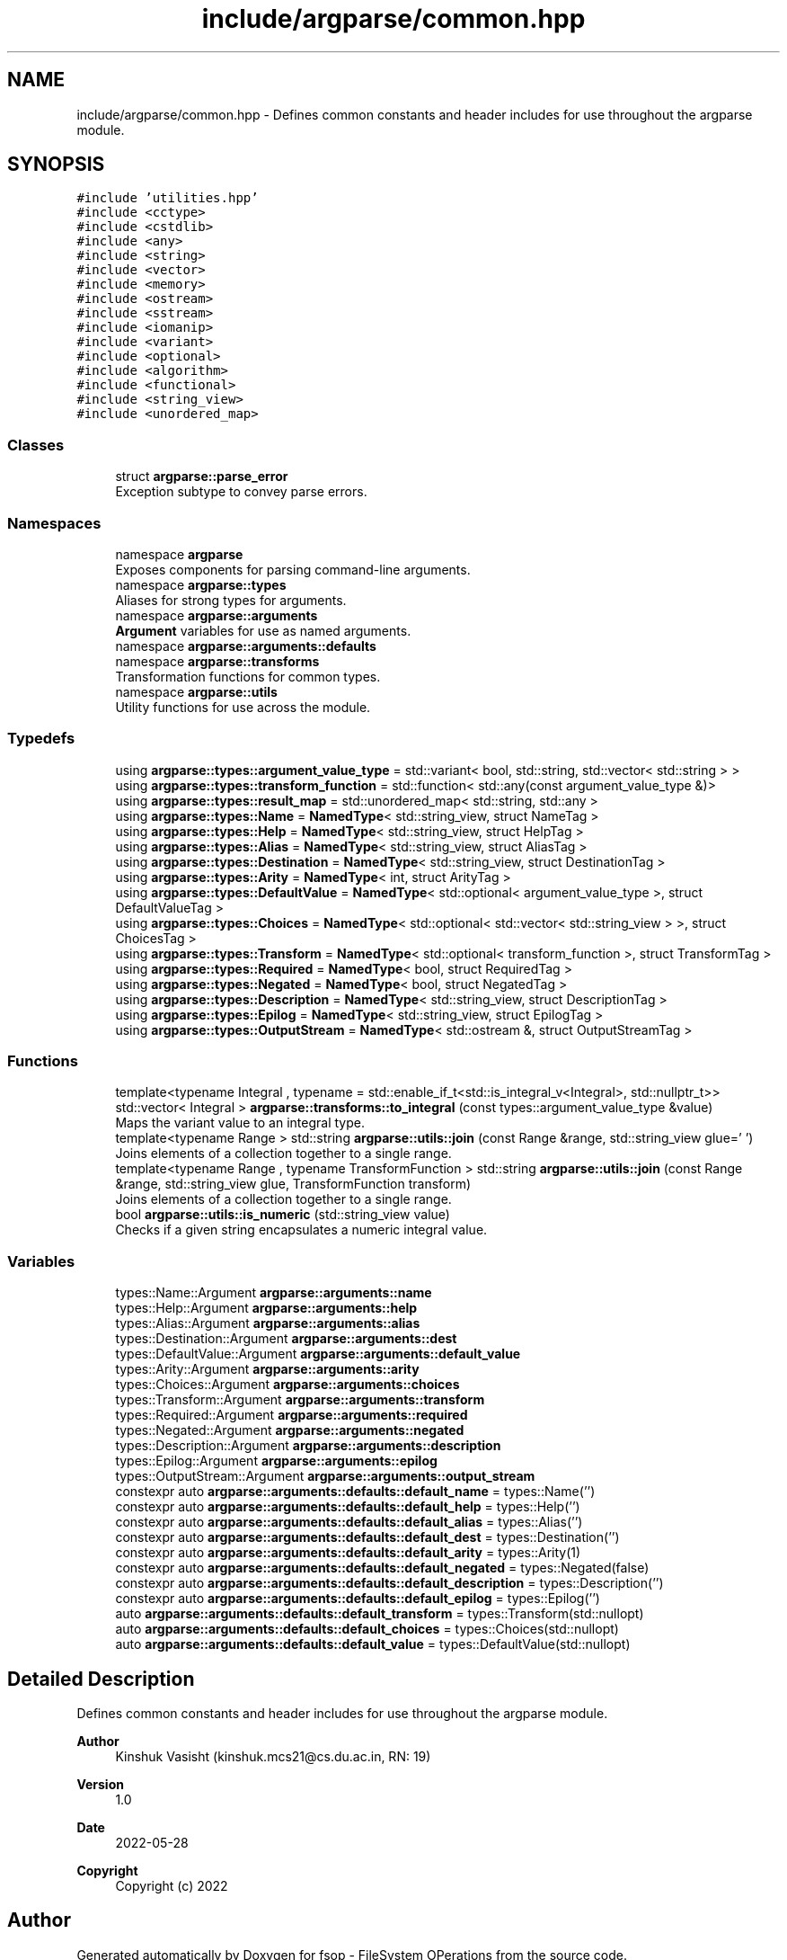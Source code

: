 .TH "include/argparse/common.hpp" 3 "Tue Jun 7 2022" "fsop - FileSystem OPerations" \" -*- nroff -*-
.ad l
.nh
.SH NAME
include/argparse/common.hpp \- Defines common constants and header includes for use throughout the argparse module\&.  

.SH SYNOPSIS
.br
.PP
\fC#include 'utilities\&.hpp'\fP
.br
\fC#include <cctype>\fP
.br
\fC#include <cstdlib>\fP
.br
\fC#include <any>\fP
.br
\fC#include <string>\fP
.br
\fC#include <vector>\fP
.br
\fC#include <memory>\fP
.br
\fC#include <ostream>\fP
.br
\fC#include <sstream>\fP
.br
\fC#include <iomanip>\fP
.br
\fC#include <variant>\fP
.br
\fC#include <optional>\fP
.br
\fC#include <algorithm>\fP
.br
\fC#include <functional>\fP
.br
\fC#include <string_view>\fP
.br
\fC#include <unordered_map>\fP
.br

.SS "Classes"

.in +1c
.ti -1c
.RI "struct \fBargparse::parse_error\fP"
.br
.RI "Exception subtype to convey parse errors\&. "
.in -1c
.SS "Namespaces"

.in +1c
.ti -1c
.RI "namespace \fBargparse\fP"
.br
.RI "Exposes components for parsing command-line arguments\&. "
.ti -1c
.RI "namespace \fBargparse::types\fP"
.br
.RI "Aliases for strong types for arguments\&. "
.ti -1c
.RI "namespace \fBargparse::arguments\fP"
.br
.RI "\fBArgument\fP variables for use as named arguments\&. "
.ti -1c
.RI "namespace \fBargparse::arguments::defaults\fP"
.br
.ti -1c
.RI "namespace \fBargparse::transforms\fP"
.br
.RI "Transformation functions for common types\&. "
.ti -1c
.RI "namespace \fBargparse::utils\fP"
.br
.RI "Utility functions for use across the module\&. "
.in -1c
.SS "Typedefs"

.in +1c
.ti -1c
.RI "using \fBargparse::types::argument_value_type\fP = std::variant< bool, std::string, std::vector< std::string > >"
.br
.ti -1c
.RI "using \fBargparse::types::transform_function\fP = std::function< std::any(const argument_value_type &)>"
.br
.ti -1c
.RI "using \fBargparse::types::result_map\fP = std::unordered_map< std::string, std::any >"
.br
.ti -1c
.RI "using \fBargparse::types::Name\fP = \fBNamedType\fP< std::string_view, struct NameTag >"
.br
.ti -1c
.RI "using \fBargparse::types::Help\fP = \fBNamedType\fP< std::string_view, struct HelpTag >"
.br
.ti -1c
.RI "using \fBargparse::types::Alias\fP = \fBNamedType\fP< std::string_view, struct AliasTag >"
.br
.ti -1c
.RI "using \fBargparse::types::Destination\fP = \fBNamedType\fP< std::string_view, struct DestinationTag >"
.br
.ti -1c
.RI "using \fBargparse::types::Arity\fP = \fBNamedType\fP< int, struct ArityTag >"
.br
.ti -1c
.RI "using \fBargparse::types::DefaultValue\fP = \fBNamedType\fP< std::optional< argument_value_type >, struct DefaultValueTag >"
.br
.ti -1c
.RI "using \fBargparse::types::Choices\fP = \fBNamedType\fP< std::optional< std::vector< std::string_view > >, struct ChoicesTag >"
.br
.ti -1c
.RI "using \fBargparse::types::Transform\fP = \fBNamedType\fP< std::optional< transform_function >, struct TransformTag >"
.br
.ti -1c
.RI "using \fBargparse::types::Required\fP = \fBNamedType\fP< bool, struct RequiredTag >"
.br
.ti -1c
.RI "using \fBargparse::types::Negated\fP = \fBNamedType\fP< bool, struct NegatedTag >"
.br
.ti -1c
.RI "using \fBargparse::types::Description\fP = \fBNamedType\fP< std::string_view, struct DescriptionTag >"
.br
.ti -1c
.RI "using \fBargparse::types::Epilog\fP = \fBNamedType\fP< std::string_view, struct EpilogTag >"
.br
.ti -1c
.RI "using \fBargparse::types::OutputStream\fP = \fBNamedType\fP< std::ostream &, struct OutputStreamTag >"
.br
.in -1c
.SS "Functions"

.in +1c
.ti -1c
.RI "template<typename Integral , typename  = std::enable_if_t<std::is_integral_v<Integral>, std::nullptr_t>> std::vector< Integral > \fBargparse::transforms::to_integral\fP (const types::argument_value_type &value)"
.br
.RI "Maps the variant value to an integral type\&. "
.ti -1c
.RI "template<typename Range > std::string \fBargparse::utils::join\fP (const Range &range, std::string_view glue=' ')"
.br
.RI "Joins elements of a collection together to a single range\&. "
.ti -1c
.RI "template<typename Range , typename TransformFunction > std::string \fBargparse::utils::join\fP (const Range &range, std::string_view glue, TransformFunction transform)"
.br
.RI "Joins elements of a collection together to a single range\&. "
.ti -1c
.RI "bool \fBargparse::utils::is_numeric\fP (std::string_view value)"
.br
.RI "Checks if a given string encapsulates a numeric integral value\&. "
.in -1c
.SS "Variables"

.in +1c
.ti -1c
.RI "types::Name::Argument \fBargparse::arguments::name\fP"
.br
.ti -1c
.RI "types::Help::Argument \fBargparse::arguments::help\fP"
.br
.ti -1c
.RI "types::Alias::Argument \fBargparse::arguments::alias\fP"
.br
.ti -1c
.RI "types::Destination::Argument \fBargparse::arguments::dest\fP"
.br
.ti -1c
.RI "types::DefaultValue::Argument \fBargparse::arguments::default_value\fP"
.br
.ti -1c
.RI "types::Arity::Argument \fBargparse::arguments::arity\fP"
.br
.ti -1c
.RI "types::Choices::Argument \fBargparse::arguments::choices\fP"
.br
.ti -1c
.RI "types::Transform::Argument \fBargparse::arguments::transform\fP"
.br
.ti -1c
.RI "types::Required::Argument \fBargparse::arguments::required\fP"
.br
.ti -1c
.RI "types::Negated::Argument \fBargparse::arguments::negated\fP"
.br
.ti -1c
.RI "types::Description::Argument \fBargparse::arguments::description\fP"
.br
.ti -1c
.RI "types::Epilog::Argument \fBargparse::arguments::epilog\fP"
.br
.ti -1c
.RI "types::OutputStream::Argument \fBargparse::arguments::output_stream\fP"
.br
.ti -1c
.RI "constexpr auto \fBargparse::arguments::defaults::default_name\fP = types::Name('')"
.br
.ti -1c
.RI "constexpr auto \fBargparse::arguments::defaults::default_help\fP = types::Help('')"
.br
.ti -1c
.RI "constexpr auto \fBargparse::arguments::defaults::default_alias\fP = types::Alias('')"
.br
.ti -1c
.RI "constexpr auto \fBargparse::arguments::defaults::default_dest\fP = types::Destination('')"
.br
.ti -1c
.RI "constexpr auto \fBargparse::arguments::defaults::default_arity\fP = types::Arity(1)"
.br
.ti -1c
.RI "constexpr auto \fBargparse::arguments::defaults::default_negated\fP = types::Negated(false)"
.br
.ti -1c
.RI "constexpr auto \fBargparse::arguments::defaults::default_description\fP = types::Description('')"
.br
.ti -1c
.RI "constexpr auto \fBargparse::arguments::defaults::default_epilog\fP = types::Epilog('')"
.br
.ti -1c
.RI "auto \fBargparse::arguments::defaults::default_transform\fP = types::Transform(std::nullopt)"
.br
.ti -1c
.RI "auto \fBargparse::arguments::defaults::default_choices\fP = types::Choices(std::nullopt)"
.br
.ti -1c
.RI "auto \fBargparse::arguments::defaults::default_value\fP = types::DefaultValue(std::nullopt)"
.br
.in -1c
.SH "Detailed Description"
.PP 
Defines common constants and header includes for use throughout the argparse module\&. 


.PP
\fBAuthor\fP
.RS 4
Kinshuk Vasisht (kinshuk.mcs21@cs.du.ac.in, RN: 19) 
.RE
.PP
\fBVersion\fP
.RS 4
1\&.0 
.RE
.PP
\fBDate\fP
.RS 4
2022-05-28
.RE
.PP
\fBCopyright\fP
.RS 4
Copyright (c) 2022 
.RE
.PP

.SH "Author"
.PP 
Generated automatically by Doxygen for fsop - FileSystem OPerations from the source code\&.

